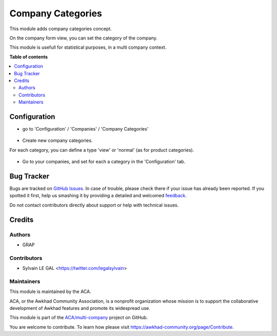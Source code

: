 ==================
Company Categories
==================

.. !!!!!!!!!!!!!!!!!!!!!!!!!!!!!!!!!!!!!!!!!!!!!!!!!!!!
   !! This file is generated by oca-gen-addon-readme !!
   !! changes will be overwritten.                   !!
   !!!!!!!!!!!!!!!!!!!!!!!!!!!!!!!!!!!!!!!!!!!!!!!!!!!!

.. |badge1| image:: https://img.shields.io/badge/maturity-Beta-yellow.png
    :target: https://awkhad-community.org/page/development-status
    :alt: Beta
.. |badge2| image:: https://img.shields.io/badge/licence-AGPL--3-blue.png
    :target: http://www.gnu.org/licenses/agpl-3.0-standalone.html
    :alt: License: AGPL-3
.. |badge3| image:: https://img.shields.io/badge/github-ACA%2Fmulti--company-lightgray.png?logo=github
    :target: https://github.com/ACA/multi-company/tree/12.0/res_company_category
    :alt: ACA/multi-company
.. |badge4| image:: https://img.shields.io/badge/weblate-Translate%20me-F47D42.png
    :target: https://translation.awkhad-community.org/projects/multi-company-12-0/multi-company-12-0-res_company_category
    :alt: Translate me on Weblate
.. |badge5| image:: https://img.shields.io/badge/runbot-Try%20me-875A7B.png
    :target: https://runbot.awkhad-community.org/runbot/133/12.0
    :alt: Try me on Runbot

|badge1| |badge2| |badge3| |badge4| |badge5| 

This module adds company categories concept.

On the company form view, you can set the category of the company.

This module is usefull for statistical purposes, in a multi company context.

**Table of contents**

.. contents::
   :local:

Configuration
=============

* go to 'Configuration' / 'Companies' / 'Company Categories'

.. figure:: https://raw.githubusercontent.com/ACA/multi-company/12.0/res_company_category/static/description/res_company_category_tree.png

* Create new company categories.

For each category, you can define a type 'view' or 'normal' (as for product
categories).

.. figure:: https://raw.githubusercontent.com/ACA/multi-company/12.0/res_company_category/static/description/res_company_category_form.png

* Go to your companies, and set for each a category in the 'Configuration' tab.

.. figure:: https://raw.githubusercontent.com/ACA/multi-company/12.0/res_company_category/static/description/res_company_form.png

Bug Tracker
===========

Bugs are tracked on `GitHub Issues <https://github.com/ACA/multi-company/issues>`_.
In case of trouble, please check there if your issue has already been reported.
If you spotted it first, help us smashing it by providing a detailed and welcomed
`feedback <https://github.com/ACA/multi-company/issues/new?body=module:%20res_company_category%0Aversion:%2012.0%0A%0A**Steps%20to%20reproduce**%0A-%20...%0A%0A**Current%20behavior**%0A%0A**Expected%20behavior**>`_.

Do not contact contributors directly about support or help with technical issues.

Credits
=======

Authors
~~~~~~~

* GRAP

Contributors
~~~~~~~~~~~~

* Sylvain LE GAL <https://twitter.com/legalsylvain>

Maintainers
~~~~~~~~~~~

This module is maintained by the ACA.

.. image:: https://awkhad-community.org/logo.png
   :alt: Awkhad Community Association
   :target: https://awkhad-community.org

ACA, or the Awkhad Community Association, is a nonprofit organization whose
mission is to support the collaborative development of Awkhad features and
promote its widespread use.

This module is part of the `ACA/multi-company <https://github.com/ACA/multi-company/tree/12.0/res_company_category>`_ project on GitHub.

You are welcome to contribute. To learn how please visit https://awkhad-community.org/page/Contribute.
